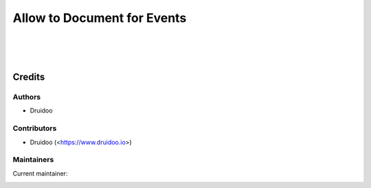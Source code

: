 ============================
Allow to Document for Events
============================

|
|
|


Credits
=======

Authors
~~~~~~~

* Druidoo

Contributors
~~~~~~~~~~~~

* Druidoo (<https://www.druidoo.io>)

Maintainers
~~~~~~~~~~~

.. |maintainer-ivantodorovich| image:: https://github.com/ivantodorovich.png?size=40px
    :target: https://github.com/ivantodorovich
    :alt: ivantodorovich

Current maintainer:

|maintainer-ivantodorovich| 
